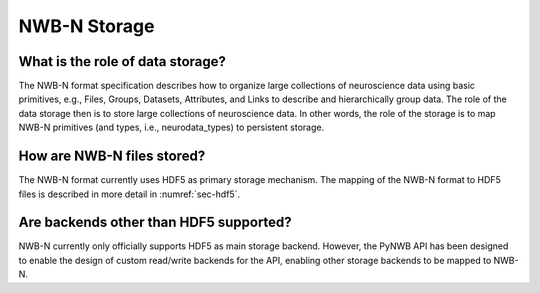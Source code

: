 .. _storage:

=============
NWB-N Storage
=============


What is the role of data storage?
=================================

The NWB-N format specification describes how to organize large collections of neuroscience data using
basic primitives, e.g., Files, Groups, Datasets, Attributes, and Links to describe and hierarchically group data.
The role of the data storage then is to store large collections of neuroscience data. In other words,
the role of the storage is to map NWB-N primitives (and types, i.e., neurodata_types) to persistent storage.

How are NWB-N files stored?
===========================

The NWB-N format currently uses HDF5 as primary storage mechanism. The mapping of
the NWB-N format to HDF5 files is described in more detail in :numref:`sec-hdf5`.

Are backends other than HDF5 supported?
=======================================

NWB-N currently only officially supports HDF5 as main storage backend. However, the PyNWB API has been
designed to enable the design of custom read/write backends for the API, enabling other storage backends
to be mapped to NWB-N.
